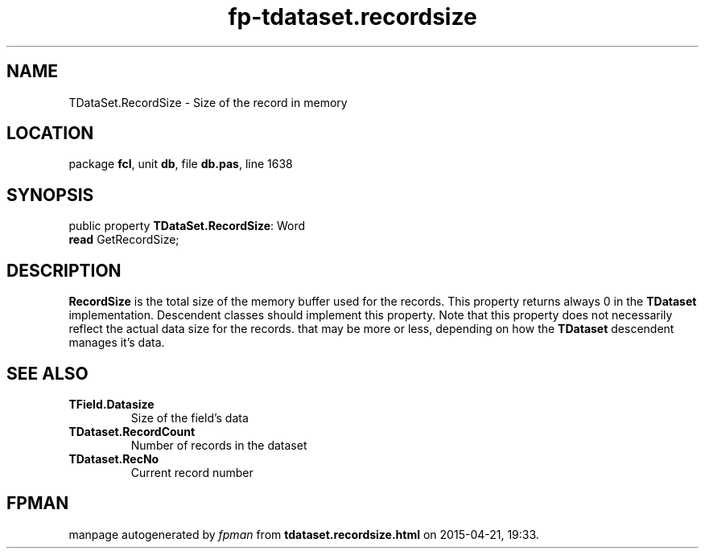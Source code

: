 .\" file autogenerated by fpman
.TH "fp-tdataset.recordsize" 3 "2014-03-14" "fpman" "Free Pascal Programmer's Manual"
.SH NAME
TDataSet.RecordSize - Size of the record in memory
.SH LOCATION
package \fBfcl\fR, unit \fBdb\fR, file \fBdb.pas\fR, line 1638
.SH SYNOPSIS
public property \fBTDataSet.RecordSize\fR: Word
  \fBread\fR GetRecordSize;
.SH DESCRIPTION
\fBRecordSize\fR is the total size of the memory buffer used for the records. This property returns always 0 in the \fBTDataset\fR implementation. Descendent classes should implement this property. Note that this property does not necessarily reflect the actual data size for the records. that may be more or less, depending on how the \fBTDataset\fR descendent manages it's data.


.SH SEE ALSO
.TP
.B TField.Datasize
Size of the field's data
.TP
.B TDataset.RecordCount
Number of records in the dataset
.TP
.B TDataset.RecNo
Current record number

.SH FPMAN
manpage autogenerated by \fIfpman\fR from \fBtdataset.recordsize.html\fR on 2015-04-21, 19:33.

